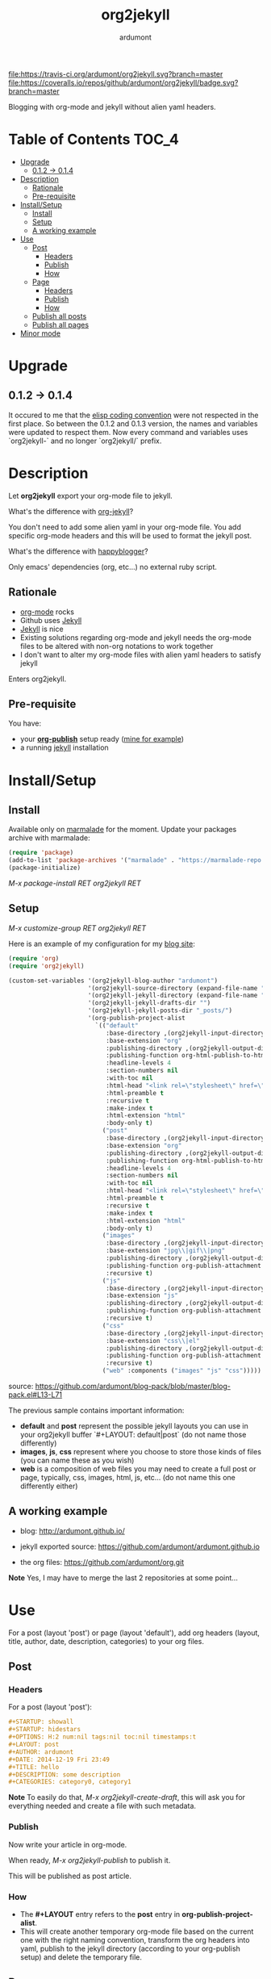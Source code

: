 #+title: org2jekyll
#+author: ardumont

[[https://travis-ci.org/ardumont/org2jekyll][file:https://travis-ci.org/ardumont/org2jekyll.svg?branch=master]]
[[https://coveralls.io/github/ardumont/org2jekyll?branch=master][file:https://coveralls.io/repos/github/ardumont/org2jekyll/badge.svg?branch=master]]
[[https://melpa.org/#/org2jekyll][file:https://melpa.org/packages/org2jekyll-badge.svg]]
[[https://stable.melpa.org/#/org2jekyll][file:https://stable.melpa.org/packages/org2jekyll-badge.svg]]
[[https://www.gnu.org/licenses/gpl-2.0.txt][file:https://img.shields.io/:license-GPLv2-blue.svg]]

Blogging with org-mode and jekyll without alien yaml headers.

* Table of Contents                                                     :TOC_4:
 - [[#upgrade][Upgrade]]
     - [[#012---014][0.1.2 -> 0.1.4]]
 - [[#description][Description]]
     - [[#rationale][Rationale]]
     - [[#pre-requisite][Pre-requisite]]
 - [[#installsetup][Install/Setup]]
     - [[#install][Install]]
     - [[#setup][Setup]]
     - [[#a-working-example][A working example]]
 - [[#use][Use]]
     - [[#post][Post]]
         - [[#headers][Headers]]
         - [[#publish][Publish]]
         - [[#how][How]]
     - [[#page][Page]]
         - [[#headers][Headers]]
         - [[#publish][Publish]]
         - [[#how][How]]
     - [[#publish-all-posts][Publish all posts]]
     - [[#publish-all-pages][Publish all pages]]
 - [[#minor-mode][Minor mode]]

* Upgrade

** 0.1.2 -> 0.1.4

It occured to me that the [[https://www.gnu.org/software/emacs/manual/html_node/elisp/Coding-Conventions.html][elisp coding convention]] were not respected in the first place.
So between the 0.1.2 and 0.1.3 version, the names and variables were updated to respect them.
Now every command and variables uses `org2jekyll-` and no longer `org2jekyll/` prefix.

* Description

Let *org2jekyll* export your org-mode file to jekyll.

What's the difference with [[https://github.com/juanre/org-jekyll][org-jekyll]]?

You don't need to add some alien yaml in your org-mode file.
You add specific org-mode headers and this will be used to format the jekyll post.

What's the difference with [[https://github.com/bmaland/happyblogger][happyblogger]]?

Only emacs' dependencies (org, etc...) no external ruby script.

** Rationale

- [[http://orgmode.org/][org-mode]] rocks
- Github uses [[http://jekyllrb.com/][Jekyll]]
- [[http://jekyllrb.com/][Jekyll]] is nice
- Existing solutions regarding org-mode and jekyll needs the org-mode files to be altered with non-org notations to work together
- I don't want to alter my org-mode files with alien yaml headers to satisfy jekyll

Enters org2jekyll.

** Pre-requisite

You have:
- your [[http://orgmode.org/worg/org-tutorials/org-publish-html-tutorial.html][*org-publish*]] setup ready ([[https://github.com/ardumont/blog-pack/blob/master/blog-pack.el#L13-L71][mine for example]])
- a running [[http://github.com/mojombo/jekyll][jekyll]] installation

* Install/Setup

** Install

Available only on [[https://marmalade-repo.org/][marmalade]] for the moment.
Update your packages archive with marmalade:

#+begin_src emacs-lisp
(require 'package)
(add-to-list 'package-archives '("marmalade" . "https://marmalade-repo.org/packages") t)
(package-initialize)
#+end_src

/M-x package-install RET org2jekyll RET/

** Setup

/M-x customize-group RET org2jekyll RET/

Here is an example of my configuration for my [[http://ardumont.github.io/][blog site]]:
#+begin_src emacs-lisp
(require 'org)
(require 'org2jekyll)

(custom-set-variables '(org2jekyll-blog-author "ardumont")
                      '(org2jekyll-source-directory (expand-file-name "~/org/"))
                      '(org2jekyll-jekyll-directory (expand-file-name "~/public_html/"))
                      '(org2jekyll-jekyll-drafts-dir "")
                      '(org2jekyll-jekyll-posts-dir "_posts/")
                      '(org-publish-project-alist
                        `(("default"
                           :base-directory ,(org2jekyll-input-directory)
                           :base-extension "org"
                           :publishing-directory ,(org2jekyll-output-directory)
                           :publishing-function org-html-publish-to-html
                           :headline-levels 4
                           :section-numbers nil
                           :with-toc nil
                           :html-head "<link rel=\"stylesheet\" href=\"./css/style.css\" type=\"text/css\"/>"
                           :html-preamble t
                           :recursive t
                           :make-index t
                           :html-extension "html"
                           :body-only t)
                          ("post"
                           :base-directory ,(org2jekyll-input-directory)
                           :base-extension "org"
                           :publishing-directory ,(org2jekyll-output-directory org2jekyll-jekyll-posts-dir)
                           :publishing-function org-html-publish-to-html
                           :headline-levels 4
                           :section-numbers nil
                           :with-toc nil
                           :html-head "<link rel=\"stylesheet\" href=\"./css/style.css\" type=\"text/css\"/>"
                           :html-preamble t
                           :recursive t
                           :make-index t
                           :html-extension "html"
                           :body-only t)
                          ("images"
                           :base-directory ,(org2jekyll-input-directory "img")
                           :base-extension "jpg\\|gif\\|png"
                           :publishing-directory ,(org2jekyll-output-directory "img")
                           :publishing-function org-publish-attachment
                           :recursive t)
                          ("js"
                           :base-directory ,(org2jekyll-input-directory "js")
                           :base-extension "js"
                           :publishing-directory ,(org2jekyll-output-directory "js")
                           :publishing-function org-publish-attachment
                           :recursive t)
                          ("css"
                           :base-directory ,(org2jekyll-input-directory "css")
                           :base-extension "css\\|el"
                           :publishing-directory ,(org2jekyll-output-directory "css")
                           :publishing-function org-publish-attachment
                           :recursive t)
                          ("web" :components ("images" "js" "css")))))
#+end_src
source: https://github.com/ardumont/blog-pack/blob/master/blog-pack.el#L13-L71

The previous sample contains important information:
- *default* and *post* represent the possible jekyll layouts you can use in your org2jekyll buffer `#+LAYOUT: default|post` (do not name those differently)
- *images*, *js*, *css* represent where you choose to store those kinds of files (you can name these as you wish)
- *web* is a composition of web files you may need to create a full post or page, typically, css, images, html, js, etc... (do not name this one differently either)

** A working example

- blog: [[http://ardumont.github.io/]]

- jekyll exported source: https://github.com/ardumont/ardumont.github.io

- the org files: https://github.com/ardumont/org.git

*Note* Yes, I may have to merge the last 2 repositories at some point...

* Use

For a post (layout 'post') or page (layout 'default'), add org headers (layout, title, author, date, description, categories) to your org files.

** Post

*** Headers

For a post (layout 'post'):

#+begin_src org
#+STARTUP: showall
#+STARTUP: hidestars
#+OPTIONS: H:2 num:nil tags:nil toc:nil timestamps:t
#+LAYOUT: post
#+AUTHOR: ardumont
#+DATE: 2014-12-19 Fri 23:49
#+TITLE: hello
#+DESCRIPTION: some description
#+CATEGORIES: category0, category1
#+end_src

*Note*
To easily do that, /M-x org2jekyll-create-draft/, this will ask you for everything needed and create a file with such metadata.

*** Publish

Now write your article in org-mode.

When ready, /M-x org2jekyll-publish/ to publish it.

This will be published as post article.

*** How

- The *#+LAYOUT* entry refers to the *post* entry in *org-publish-project-alist*.
- This will create another temporary org-mode file based on the current one with the right naming convention, transform the org headers into yaml, publish to the jekyll directory (according to your org-publish setup) and delete the temporary file.

** Page

*** Headers

For a page (layout 'default').

#+begin_src org
#+STARTUP: showall
#+STARTUP: hidestars
#+OPTIONS: H:2 num:nil tags:nil toc:nil timestamps:t
#+LAYOUT: default
#+AUTHOR: ardumont
#+DATE: 2014-12-19 Fri 23:49
#+TITLE: hello
#+DESCRIPTION: some description
#+CATEGORIES: some-category
#+end_src

*Note*
To easily do that, /M-x org2jekyll-create-draft/, this will ask you for everything needed and create a file with such metadata.

Now create your article and publish it when ready /M-x org2jekyll-publish/.

*** Publish

Write your page.
When ready, /M-x org2jekyll-publish/ to publish it.

*** How

- The *#+LAYOUT* entry refers to the *default* entry in *org-publish-project-alist*.
- This will update the current org-mode with the necessary yaml and publish to the jekyll directory (according to your org-publish setup), then revert back to your normal org-mode file.

** Publish all posts

/M-x org2jekyll-publish-posts/

Depending on your org-publish configuration and org2jekll, this will compile the list of org-mode posts (*#+LAYOUT* with 'post' value) and publish them.

** Publish all pages

/M-x org2jekyll-publish-pages/

Depending on your org-publish configuration and org2jekll, this will compile the list of org-mode pages (*#+LAYOUT* with 'default value) and publish them.

** Previews

You can keep an org file in your blog directory without publishing it, by writing it as a plain org file without the org2jekyll headers. Once you're ready
to publish it as a post or an article, add the appropriate metadata headers and org2jekyll will now publish the file.

* Minor mode

org2jekyll proposes you a minor with the following default binding:
#+begin_src emacs-lisp
(setq org2jekyll-mode-map
      (let ((map (make-sparse-keymap)))
        (define-key map (kbd "C-c . n") 'org2jekyll-create-draft)
        (define-key map (kbd "C-c . p") 'org2jekyll-publish-post)
        (define-key map (kbd "C-c . P") 'org2jekyll-publish-posts)
        (define-key map (kbd "C-c . l") 'org2jekyll-list-posts)
        (define-key map (kbd "C-c . d") 'org2jekyll-list-drafts)
        map))
#+end_src

*Note* [[https://www.gnu.org/software/emacs/manual/html_node/elisp/Key-Binding-Conventions.html#Key-Binding-Conventions][Respecting the default minor mode convention for binding]]

To (de)activate this in an org file: /M-x org2jekyll-mode/

As usual, you can use emacs' power to setup your own bindings.
